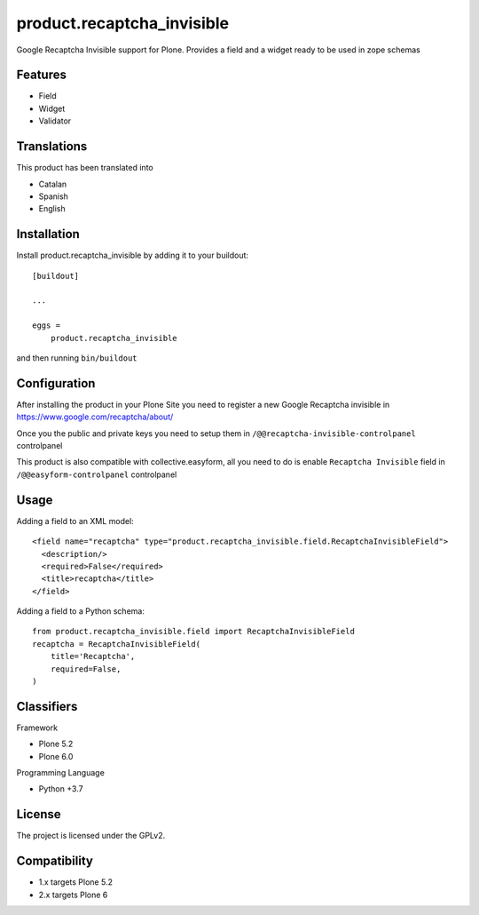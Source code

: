 ===========================
product.recaptcha_invisible
===========================

Google Recaptcha Invisible support for Plone. Provides a field and a widget ready to be used in zope schemas

Features
--------

- Field
- Widget
- Validator

Translations
------------

This product has been translated into

- Catalan
- Spanish
- English


Installation
------------

Install product.recaptcha_invisible by adding it to your buildout::

    [buildout]

    ...

    eggs =
        product.recaptcha_invisible


and then running ``bin/buildout``

Configuration
------------

After installing the product in your Plone Site you need to register a new Google Recaptcha invisible in https://www.google.com/recaptcha/about/

Once you the public and private keys you need to setup them in ``/@@recaptcha-invisible-controlpanel`` controlpanel

This product is also compatible with collective.easyform, all you need to do is enable ``Recaptcha Invisible`` field in ``/@@easyform-controlpanel`` controlpanel

Usage
------------

Adding a field to an XML model::

    <field name="recaptcha" type="product.recaptcha_invisible.field.RecaptchaInvisibleField">
      <description/>
      <required>False</required>
      <title>recaptcha</title>
    </field>

Adding a field to a Python schema::

    from product.recaptcha_invisible.field import RecaptchaInvisibleField
    recaptcha = RecaptchaInvisibleField(
        title='Recaptcha',
        required=False,
    )

Classifiers
-----------

Framework

- Plone 5.2
- Plone 6.0

Programming Language

- Python +3.7


License
-------

The project is licensed under the GPLv2.

Compatibility
-------
- 1.x targets Plone 5.2
- 2.x targets Plone 6

